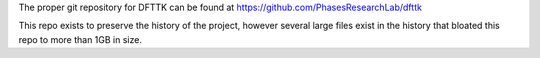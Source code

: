 The proper git repository for DFTTK can be found at https://github.com/PhasesResearchLab/dfttk

This repo exists to preserve the history of the project, however several large files exist in the history that bloated this repo to more than 1GB in size.

